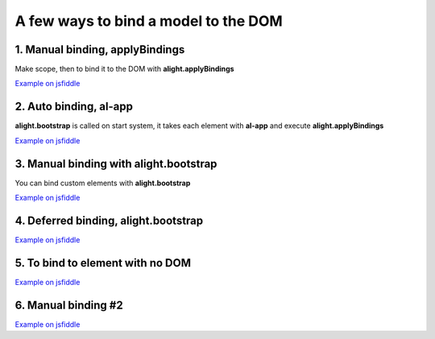 A few ways to bind a model to the DOM
=====================================

1. Manual binding, applyBindings
--------------------------------

.. code-block:: html
    :caption: html

    <div id="app">
        <input al-value="title" type="text" class="form-control" />
        <p>{{title}}</p>
    </div>

Make scope, then to bind it to the DOM with **alight.applyBindings**

.. code-block:: javascript
    :caption: code

    var tag = document.querySelector('#app');  // take the tag

    var scope = alight.Scope();  // make a Scope
    scope.title = 'Hello!';  // set init value

    alight.applyBindings(scope, tag);  // apply bindings

`Example on jsfiddle <http://jsfiddle.net/lega911/D9t5F/>`_

2. Auto binding, al-app
-----------------------

**alight.bootstrap** is called on start system, it takes each element with **al-app** and execute **alight.applyBindings**

.. code-block:: html
    :caption: html

    <div al-app al-init="title='Hello!'">
        <input al-value="title" type="text" class="form-control" />
        <p>{{title}}</p>
    </div>

`Example on jsfiddle <http://jsfiddle.net/lega911/ASqeG/>`_


3. Manual binding with alight.bootstrap
---------------------------------------

You can bind custom elements with **alight.bootstrap**

.. code-block:: html
    :caption: html

    <div id="app" al-init="title='Hello!'">
        <input al-value="title" type="text" class="form-control" />
        <p>{{title}}</p>
    </div>


.. code-block:: javascript
    :caption: javascript

    var tag = document.querySelector('#app');  // take the tag

    alight.bootstrap([tag]);  // bind to DOM

`Example on jsfiddle <http://jsfiddle.net/lega911/kDp6X/>`_


4. Deferred binding, alight.bootstrap
-------------------------------------

.. code-block:: html
    :caption: html

    <div al-app al-init="title='Hello!'">
        <input al-value="title" type="text" class="form-control" />
        <p>{{title}}</p>
    </div>

.. code-block:: javascript
    :caption: javascript

    alight.autostart = false;
    setTimeout(alight.bootstrap, 2000);


`Example on jsfiddle <http://jsfiddle.net/lega911/mstLm/>`_


5. To bind to element with no DOM
---------------------------------

.. code-block:: html
    :caption: html

    <div id="app"></div>

.. code-block:: javascript
    :caption: javascript

    var tag = document.createElement('div');  // make an element
    // set up template
    tag.innerHTML = '<input al-value="title" type="text" class="form-control" /><p>{{title}}</p>';
    var scope = alight.Scope();  // make a scope
    scope.title = 'Hello!';  // set init value

    alight.applyBindings(scope, tag);  // apply bindings

    document.querySelector('#app').appendChild(tag);  // append to DOM

`Example on jsfiddle <http://jsfiddle.net/lega911/4MKP5/>`_


6. Manual binding #2
--------------------

.. code-block:: html
    :caption: html

    <div id="app">
        <input al-value="data.name" type="text" />
        {{data.name}} <br/>
        <button al-click="click()">Set Hello</button>
    </div>

.. code-block:: javascript
    :caption: javascript

    alight.bootstrap({
        $el: '#app',
        data: {
            name: 'Some text'
        },
        click: function() {
            this.data.name = 'Hello'
        }
    });

`Example on jsfiddle <http://jsfiddle.net/lega911/x04sxwme/>`_
